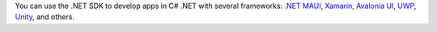 You can use the .NET SDK to develop apps in C# .NET with several frameworks:
`.NET MAUI <https://dotnet.microsoft.com/en-us/apps/maui>`__, `Xamarin
<https://dotnet.microsoft.com/apps/xamarin>`__, `Avalonia UI <https://avaloniaui.net/>`__, 
`UWP <https://docs.microsoft.com/en-us/windows/uwp/get-started/>`__, `Unity
<https://unity.com/>`__, and others.